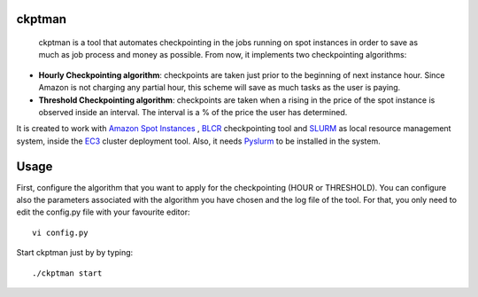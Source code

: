 ckptman
=======
 
 ckptman is a tool that automates checkpointing in the jobs running on spot instances in order to save as much as job process and money as possible. From now, it implements two checkpointing algorithms:
 
- **Hourly Checkpointing algorithm**: checkpoints are taken just prior to the beginning of next instance hour. Since Amazon is not charging any partial hour, this scheme will save as much tasks as the user is paying.

- **Threshold Checkpointing algorithm**: checkpoints are taken when a rising in the price of the spot instance is observed inside an interval. The interval is a % of the price the user has determined. 

It is created to work with `Amazon Spot Instances`_ , `BLCR`_ checkpointing tool and `SLURM`_ as local resource management system, inside the `EC3`_ cluster deployment tool. Also, it needs `Pyslurm`_ to be installed in the system.

Usage
=====

First, configure the algorithm that you want to apply for the checkpointing (HOUR or THRESHOLD). You can configure also the parameters associated with the algorithm you have chosen and the log file of the tool. For that, you only need to edit the config.py file with your favourite editor::

    vi config.py


Start ckptman just by by typing::

    ./ckptman start


.. _`SLURM`: http://slurm.schedmd.com/
.. _`Amazon Spot Instances`: http://aws.amazon.com/es/ec2/purchasing-options/spot-instances/
.. _`IM`: https://github.com/grycap/im
.. _`EC3`: https://github.com/grycap/ec3
.. _`Pyslurm`: http://www.gingergeeks.co.uk/pyslurm/
.. _`BLCR`: http://crd.lbl.gov/departments/computer-science/CLaSS/research/BLCR/


